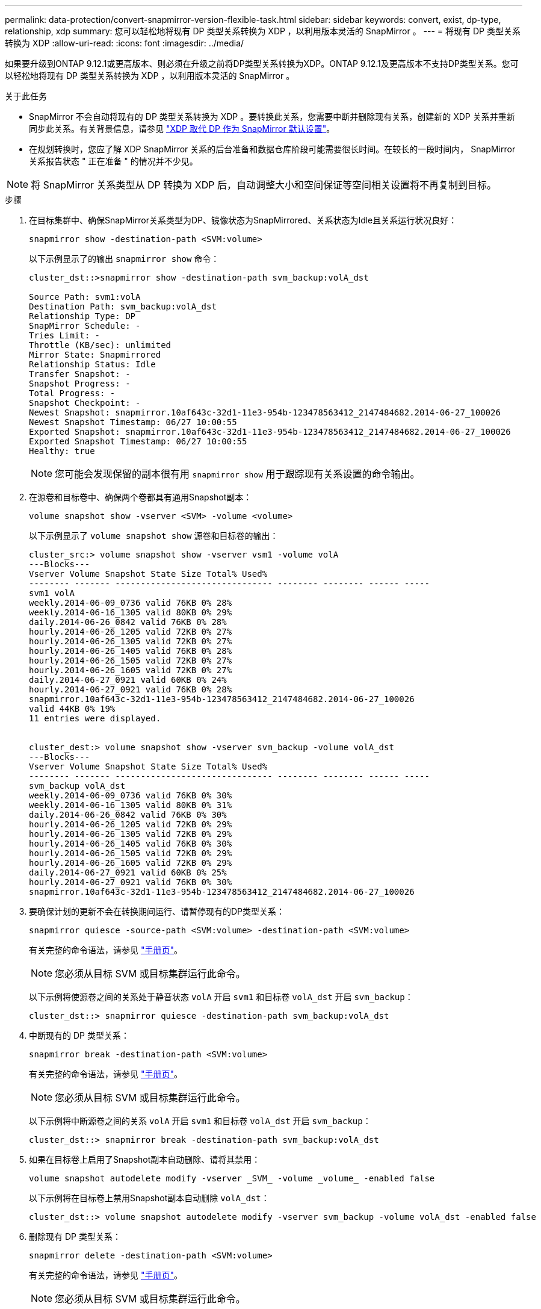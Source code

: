---
permalink: data-protection/convert-snapmirror-version-flexible-task.html 
sidebar: sidebar 
keywords: convert, exist, dp-type, relationship, xdp 
summary: 您可以轻松地将现有 DP 类型关系转换为 XDP ，以利用版本灵活的 SnapMirror 。 
---
= 将现有 DP 类型关系转换为 XDP
:allow-uri-read: 
:icons: font
:imagesdir: ../media/


[role="lead"]
如果要升级到ONTAP 9.12.1或更高版本、则必须在升级之前将DP类型关系转换为XDP。ONTAP 9.12.1及更高版本不支持DP类型关系。您可以轻松地将现有 DP 类型关系转换为 XDP ，以利用版本灵活的 SnapMirror 。

.关于此任务
* SnapMirror 不会自动将现有的 DP 类型关系转换为 XDP 。要转换此关系，您需要中断并删除现有关系，创建新的 XDP 关系并重新同步此关系。有关背景信息，请参见 link:version-flexible-snapmirror-default-concept.html["XDP 取代 DP 作为 SnapMirror 默认设置"]。
* 在规划转换时，您应了解 XDP SnapMirror 关系的后台准备和数据仓库阶段可能需要很长时间。在较长的一段时间内， SnapMirror 关系报告状态 " 正在准备 " 的情况并不少见。


[NOTE]
====
将 SnapMirror 关系类型从 DP 转换为 XDP 后，自动调整大小和空间保证等空间相关设置将不再复制到目标。

====
.步骤
. 在目标集群中、确保SnapMirror关系类型为DP、镜像状态为SnapMirrored、关系状态为Idle且关系运行状况良好：
+
[source, cli]
----
snapmirror show -destination-path <SVM:volume>
----
+
以下示例显示了的输出 `snapmirror show` 命令：

+
[listing]
----
cluster_dst::>snapmirror show -destination-path svm_backup:volA_dst

Source Path: svm1:volA
Destination Path: svm_backup:volA_dst
Relationship Type: DP
SnapMirror Schedule: -
Tries Limit: -
Throttle (KB/sec): unlimited
Mirror State: Snapmirrored
Relationship Status: Idle
Transfer Snapshot: -
Snapshot Progress: -
Total Progress: -
Snapshot Checkpoint: -
Newest Snapshot: snapmirror.10af643c-32d1-11e3-954b-123478563412_2147484682.2014-06-27_100026
Newest Snapshot Timestamp: 06/27 10:00:55
Exported Snapshot: snapmirror.10af643c-32d1-11e3-954b-123478563412_2147484682.2014-06-27_100026
Exported Snapshot Timestamp: 06/27 10:00:55
Healthy: true
----
+
[NOTE]
====
您可能会发现保留的副本很有用 `snapmirror show` 用于跟踪现有关系设置的命令输出。

====
. 在源卷和目标卷中、确保两个卷都具有通用Snapshot副本：
+
[source, cli]
----
volume snapshot show -vserver <SVM> -volume <volume>
----
+
以下示例显示了 `volume snapshot show` 源卷和目标卷的输出：

+
[listing]
----
cluster_src:> volume snapshot show -vserver vsm1 -volume volA
---Blocks---
Vserver Volume Snapshot State Size Total% Used%
-------- ------- ------------------------------- -------- -------- ------ -----
svm1 volA
weekly.2014-06-09_0736 valid 76KB 0% 28%
weekly.2014-06-16_1305 valid 80KB 0% 29%
daily.2014-06-26_0842 valid 76KB 0% 28%
hourly.2014-06-26_1205 valid 72KB 0% 27%
hourly.2014-06-26_1305 valid 72KB 0% 27%
hourly.2014-06-26_1405 valid 76KB 0% 28%
hourly.2014-06-26_1505 valid 72KB 0% 27%
hourly.2014-06-26_1605 valid 72KB 0% 27%
daily.2014-06-27_0921 valid 60KB 0% 24%
hourly.2014-06-27_0921 valid 76KB 0% 28%
snapmirror.10af643c-32d1-11e3-954b-123478563412_2147484682.2014-06-27_100026
valid 44KB 0% 19%
11 entries were displayed.


cluster_dest:> volume snapshot show -vserver svm_backup -volume volA_dst
---Blocks---
Vserver Volume Snapshot State Size Total% Used%
-------- ------- ------------------------------- -------- -------- ------ -----
svm_backup volA_dst
weekly.2014-06-09_0736 valid 76KB 0% 30%
weekly.2014-06-16_1305 valid 80KB 0% 31%
daily.2014-06-26_0842 valid 76KB 0% 30%
hourly.2014-06-26_1205 valid 72KB 0% 29%
hourly.2014-06-26_1305 valid 72KB 0% 29%
hourly.2014-06-26_1405 valid 76KB 0% 30%
hourly.2014-06-26_1505 valid 72KB 0% 29%
hourly.2014-06-26_1605 valid 72KB 0% 29%
daily.2014-06-27_0921 valid 60KB 0% 25%
hourly.2014-06-27_0921 valid 76KB 0% 30%
snapmirror.10af643c-32d1-11e3-954b-123478563412_2147484682.2014-06-27_100026
----
. 要确保计划的更新不会在转换期间运行、请暂停现有的DP类型关系：
+
[source, cli]
----
snapmirror quiesce -source-path <SVM:volume> -destination-path <SVM:volume>
----
+
有关完整的命令语法，请参见 link:https://docs.netapp.com/us-en/ontap-cli-9141//snapmirror-quiesce.html["手册页"^]。

+
[NOTE]
====
您必须从目标 SVM 或目标集群运行此命令。

====
+
以下示例将使源卷之间的关系处于静音状态 `volA` 开启 `svm1` 和目标卷 `volA_dst` 开启 `svm_backup`：

+
[listing]
----
cluster_dst::> snapmirror quiesce -destination-path svm_backup:volA_dst
----
. 中断现有的 DP 类型关系：
+
[source, cli]
----
snapmirror break -destination-path <SVM:volume>
----
+
有关完整的命令语法，请参见 link:https://docs.netapp.com/us-en/ontap-cli-9141//snapmirror-break.html["手册页"^]。

+
[NOTE]
====
您必须从目标 SVM 或目标集群运行此命令。

====
+
以下示例将中断源卷之间的关系 `volA` 开启 `svm1` 和目标卷 `volA_dst` 开启 `svm_backup`：

+
[listing]
----
cluster_dst::> snapmirror break -destination-path svm_backup:volA_dst
----
. 如果在目标卷上启用了Snapshot副本自动删除、请将其禁用：
+
[source, cli]
----
volume snapshot autodelete modify -vserver _SVM_ -volume _volume_ -enabled false
----
+
以下示例将在目标卷上禁用Snapshot副本自动删除 `volA_dst`：

+
[listing]
----
cluster_dst::> volume snapshot autodelete modify -vserver svm_backup -volume volA_dst -enabled false
----
. 删除现有 DP 类型关系：
+
[source, cli]
----
snapmirror delete -destination-path <SVM:volume>
----
+
有关完整的命令语法，请参见 link:https://docs.netapp.com/us-en/ontap-cli-9141//snapmirror-delete.html["手册页"^]。

+
[NOTE]
====
您必须从目标 SVM 或目标集群运行此命令。

====
+
以下示例将删除源卷之间的关系 `volA` 开启 `svm1` 和目标卷 `volA_dst` 开启 `svm_backup`：

+
[listing]
----
cluster_dst::> snapmirror delete -destination-path svm_backup:volA_dst
----
. 释放源上的初始SVM灾难恢复关系：
+
[source, cli]
----
snapmirror release -destination-path <SVM:volume> -relationship-info-only true
----
+
以下示例将释放SVM灾难恢复关系：

+
[listing]
----
cluster_src::> snapmirror release -destination-path svm_backup:volA_dst -relationship-info-only true
----
. 您可以使用中保留的输出 `snapmirror show` 用于创建新XDP类型关系的命令：
+
[source, cli]
----
snapmirror create -source-path <SVM:volume> -destination-path <SVM:volume>  -type XDP -schedule <schedule> -policy <policy>
----
+
新关系必须使用相同的源卷和目标卷。有关完整的命令语法，请参见手册页。

+
[NOTE]
====
您必须从目标 SVM 或目标集群运行此命令。

====
+
以下示例将在源卷之间创建SnapMirror灾难恢复关系 `volA` 开启 `svm1` 和目标卷 `volA_dst` 开启 `svm_backup` 使用默认值 `MirrorAllSnapshots` 策略：

+
[listing]
----
cluster_dst::> snapmirror create -source-path svm1:volA -destination-path svm_backup:volA_dst
-type XDP -schedule my_daily -policy MirrorAllSnapshots
----
. 重新同步源卷和目标卷：
+
[source, cli]
----
snapmirror resync -source-path <SVM:volume> -destination-path <SVM:volume>
----
+
要缩短重新同步时间、您可以使用 `-quick-resync` 选项、但您应注意、存储效率节省可能会丢失。有关完整的命令语法、请参见手册页： link:https://docs.netapp.com/us-en/ontap-cli-9141/snapmirror-resync.html#parameters.html["snapmirror resync命令"^]。

+
[NOTE]
====
您必须从目标 SVM 或目标集群运行此命令。虽然重新同步不需要基线传输，但它可能非常耗时。您可能希望在非高峰时段运行重新同步。

====
+
以下示例将重新同步源卷之间的关系 `volA` 开启 `svm1` 和目标卷 `volA_dst` 开启 `svm_backup`：

+
[listing]
----
cluster_dst::> snapmirror resync -source-path svm1:volA -destination-path svm_backup:volA_dst
----
. 如果您禁用了Snapshot副本自动删除、请重新启用它：
+
[source, cli]
----
volume snapshot autodelete modify -vserver <SVM> -volume <volume> -enabled true
----


.完成后
. 使用 `snapmirror show` 命令以验证是否已创建SnapMirror关系。
. 一旦SnapMirror XDP目标卷开始按照SnapMirror策略的定义更新Snapshot副本、请使用的输出 `snapmirror list-destinations` 命令以显示新的SnapMirror XDP关系。


